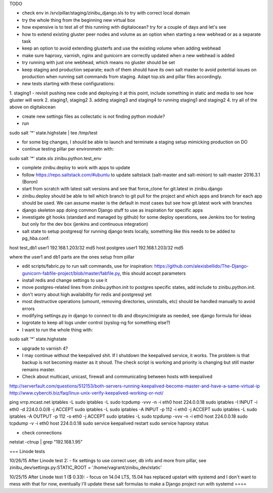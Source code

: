 TODO

- check env in /srv/pillar/staging/zinibu_django.sls to try with correct local domain
- try the whole thing from the beginning new virtual box
- how expensive is to test all of this running with digitalocean? try for a couple of days and let's see

- how to extend existing gluster peer nodes and volume as an option when starting a new webhead or as a separate task
- keep an option to avoid extending glusterfs and use the existing volume when adding webhead
- make sure haproxy, varnish, nginx and gunicorn are correctly updated when a new webhead is added
- try running with just one webhead, which means no gluster should be set
- keep staging and production separate; each of them should have its own salt master to avoid potential issues on production when running salt commands from staging. Adapt top.sls and pillar files accordingly.

- new tests starting with these configurations:
1. staging1
- revisit pushing new code and deploying it at this point, include something in static and media to see how gluster will work
2. staging1, staging2
3. adding staging3 and staging4 to running staging1 and staging2
4. try all of the above on digitalocean


- create new settings files as collectatic is not finding python module?

- run
sudo salt '*' state.highstate | tee /tmp/test

- for some big changes, I should be able to launch and terminate a staging setup mimicking production on DO

- continue testing pillar per environmetn with:
sudo salt '*' state.sls zinibu.python.test_env

- complete zinibu.deploy to work with apps to update
- follow https://repo.saltstack.com/#ubuntu to update saltstack (salt-master and salt-minion) to salt-master 2016.3.1 (Boron) 
- start from scratch with latest salt versions and see that force_clone for git.latest in zinibu.django
- zinibu.deploy should be able to tell which branch to git pull for the project and which apps and branch for each app should be used. We can assume master is the default in most cases but see how git.latest work with branches

- django skeleton app doing common Django stuff to use as inspiration for specific apps
- investigate git hooks (standard and managed by github) for some deploy operations, see Jenkins too for testing but only for the dev box (jenkins and continuous integration)

- salt state to setup postgresql for running django tests locally, something like this needs to be added to pg_hba.conf:
host   test_db1      user1   192.168.1.203/32     md5
host   postgres      user1   192.168.1.203/32     md5

where the user1 and db1 parts are the ones setup from pillar

- edit scripts/fabric.py to run salt commands, use for inspiration: https://github.com/alexisbellido/The-Django-gunicorn-fabfile-project/blob/master/fabfile.py, this should accept parameters
- install redis and change settings to use it
- move postgres-related lines from zinibu.python.init to postgres specific states, add include to zinibu.python.init.

- don't worry about high availability for redis and postgresql yet
- most destructive operations (umount, removing directories, uninstalls, etc) should be handled manually to avoid errors
- modifying settings.py in django to connect to db and dbsync/migrate as needed, see django formula for ideas

- logrotate to keep all logs under control (syslog-ng for something else?)

- I want to run the whole thing with:
sudo salt '*' state.highstate


- upgrade to varnish 4?

- I may continue without the keepalived shit. If I shutdown the keepalived service, it works. The problem is that backup is not becoming master as it shoud. The check script is working and priority is changing but still master remains master.

- Check about multicast, unicast, firewall and communicating between hosts with keepalived

http://serverfault.com/questions/512153/both-servers-running-keepalived-become-master-and-have-a-same-virtual-ip
http://www.cyberciti.biz/faq/linux-unix-verify-keepalived-working-or-not/

ping vrrp.mcast.net
iptables -L
sudo iptables -L
sudo tcpdump -vvv -n -i eth0 host 224.0.0.18
sudo iptables -I INPUT -i eth0 -d 224.0.0.0/8 -j ACCEPT
sudo iptables -L
sudo iptables -A INPUT -p 112 -i eth0 -j ACCEPT
sudo iptables -L
sudo iptables -A OUTPUT -p 112 -o eth0 -j ACCEPT
sudo iptables -L
sudo tcpdump -vvv -n -i eth0 host 224.0.0.18
sudo tcpdump -v -i eth0 host 224.0.0.18
sudo service keepalived restart
sudo service haproxy status


- check connections
netstat -ctnup | grep "192.168.1.95"

===
Linode tests

10/26/15 After Linode test 2:
- fix settings to use correct user, db info and more from pillar, see zinibu_dev/settings.py:STATIC_ROOT = '/home/vagrant/zinibu_dev/static'

10/25/15 After Linode test 1 ($ 0.33):
- focus on 14.04 LTS, 15.04 has replaced upstart with systemd and I don't want to mess with that for now, eventually I'll update these salt formulas to make a Django project run with systemd
====

